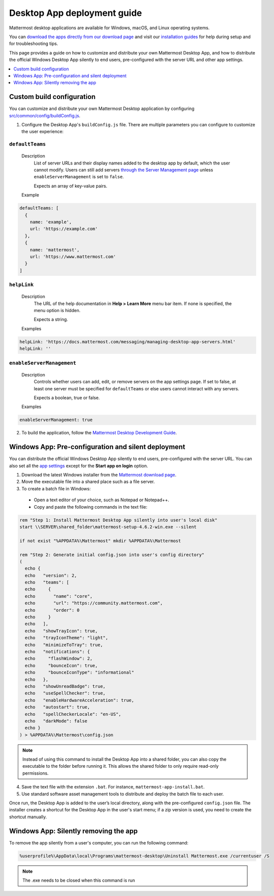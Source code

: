 Desktop App deployment guide
=============================

|all-plans| |cloud| |self-hosted|

.. |all-plans| image:: ../images/all-plans-badge.png
  :scale: 30
  :target: https://mattermost.com/pricing
  :alt: Available in Mattermost Free and Starter subscription plans.

.. |cloud| image:: ../images/cloud-badge.png
  :scale: 30
  :target: https://mattermost.com/sign-up
  :alt: Available for Mattermost Cloud deployments.

.. |self-hosted| image:: ../images/self-hosted-badge.png
  :scale: 30
  :target: https://mattermost.com/deploy
  :alt: Available for Mattermost Self-Hosted deployments.

Mattermost desktop applications are available for Windows, macOS, and Linux operating systems.

You can `download the apps directly from our download page <https://mattermost.com/apps>`__ and visit our `installation guides <https://docs.mattermost.com/install/desktop-app-install.html>`__ for help during setup and for troubleshooting tips.

This page provides a guide on how to customize and distribute your own Mattermost Desktop App, and how to distribute the official Windows Desktop App silently to end users, pre-configured with the server URL and other app settings.

.. contents::
  :depth: 1
  :local:
  :backlinks: entry

Custom build configuration
--------------------------

You can customize and distribute your own Mattermost Desktop application by configuring `src/common/config/buildConfig.js <https://github.com/mattermost/desktop/blob/master/src/common/config/buildConfig.js>`__.

1. Configure the Desktop App's ``buildConfig.js`` file. There are multiple parameters you can configure to customize the user experience:

``defaultTeams``
~~~~~~~~~~~~~~~~

  Description
    List of server URLs and their display names added to the desktop app by default, which the user cannot modify. Users can still add servers `through the Server Management page <https://docs.mattermost.com/deploy/desktop-app.html#enableservermanagement>`__ unless ``enableServerManagement`` is set to ``false``. 
    
    Expects an array of key-value pairs.

  Example
  
.. code-block:: none

      defaultTeams: [
        {
          name: 'example',
          url: 'https://example.com'
        },
        {
          name: 'mattermost',
          url: 'https://www.mattermost.com'
        }
      ]

``helpLink``
~~~~~~~~~~~~

  Description
    The URL of the help documentation in **Help > Learn More** menu bar item. If none is specified, the menu option is hidden.
    
    Expects a string.

  Examples

.. code-block:: none

      helpLink: 'https://docs.mattermost.com/messaging/managing-desktop-app-servers.html'
      helpLink: ''

``enableServerManagement``
~~~~~~~~~~~~~~~~~~~~~~~~~~

  Description
    Controls whether users can add, edit, or remove servers on the app settings page. If set to false, at least one server must be specified for ``defaultTeams`` or else users cannot interact with any servers.
    
    Expects a boolean, true or false.

  Examples

.. code-block:: none

      enableServerManagement: true

2. To build the application, follow the `Mattermost Desktop Development Guide <https://github.com/mattermost/desktop/blob/master/docs/development.md>`__.

Windows App: Pre-configuration and silent deployment
-----------------------------------------------------

You can distribute the official Windows Desktop App silently to end users, pre-configured with the server URL. You can also set all the `app settings <https://docs.mattermost.com/messaging/managing-desktop-app-options.html>`__ except for the **Start app on login** option.

1. Download the latest Windows installer from the `Mattermost download page <https://mattermost.com/apps>`__.

2. Move the executable file into a shared place such as a file server.

3. To create a batch file in Windows:

  - Open a text editor of your choice, such as Notepad or Notepad++.
  - Copy and paste the following commands in the text file:

.. code-block:: none

      rem "Step 1: Install Mattermost Desktop App silently into user's local disk"
      start \\SERVER\shared_folder\mattermost-setup-4.6.2-win.exe --silent

      if not exist "%APPDATA%\Mattermost" mkdir %APPDATA%\Mattermost

      rem "Step 2: Generate initial config.json into user's config directory"
      (
        echo {
        echo   "version": 2,
        echo   "teams": [
        echo     {
        echo       "name": "core",
        echo       "url": "https://community.mattermost.com",
        echo       "order": 0
        echo     }
        echo   ],
        echo   "showTrayIcon": true,
        echo   "trayIconTheme": "light",
        echo   "minimizeToTray": true,
        echo   "notifications": {
        echo     "flashWindow": 2,
        echo     "bounceIcon": true,
        echo     "bounceIconType": "informational"
        echo   },
        echo   "showUnreadBadge": true,
        echo   "useSpellChecker": true,
        echo   "enableHardwareAcceleration": true,
        echo   "autostart": true,
        echo   "spellCheckerLocale": "en-US",
        echo   "darkMode": false
        echo }
      ) > %APPDATA%\Mattermost\config.json

.. note::

  Instead of using this command to install the Desktop App into a shared folder, you can also copy the executable to the folder before running it. This allows the shared folder to only require read-only permissions.

4. Save the text file with the extension ``.bat``. For instance, ``mattermost-app-install.bat``.
5. Use standard software asset management tools to distribute and deploy the batch file to each user.

Once run, the Desktop App is added to the user’s local directory, along with the pre-configured ``config.json`` file. The installer creates a shortcut for the Desktop App in the user's start menu; if a zip version is used, you need to create the shortcut manually.

Windows App: Silently removing the app
---------------------------------------

To remove the app silently from a user's computer, you can run the following command:

.. code-block:: none
  
  %userprofile%\AppData\local\Programs\mattermost-desktop\Uninstall Mattermost.exe /currentuser /S
    
.. note::
   The .exe needs to be closed when this command is run
 

